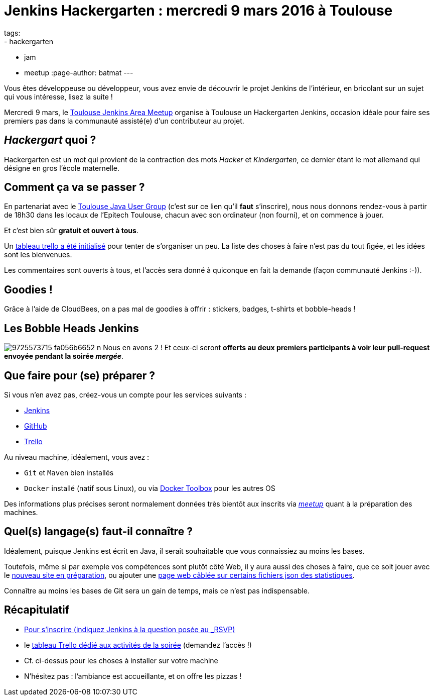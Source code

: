 = Jenkins Hackergarten : mercredi 9 mars 2016 à Toulouse
tags:
- hackergarten
- jam
- meetup
:page-author: batmat
---

Vous êtes développeuse ou développeur, vous avez envie de découvrir le projet
Jenkins de l'intérieur, en bricolant sur un sujet qui vous intéresse, lisez
la suite !

Mercredi 9 mars, le link:https://www.meetup.com/fr-FR/Toulouse-Jenkins-Area-Meetup/events/228709190/[Toulouse Jenkins Area Meetup]
organise à Toulouse un Hackergarten Jenkins, occasion idéale pour faire ses
premiers pas dans la communauté assisté(e) d'un contributeur au projet.

== _Hackergart_ quoi ?

Hackergarten est un mot qui provient de la contraction des mots _Hacker_ et
_Kindergarten_, ce dernier étant le mot allemand qui désigne en gros l'école
maternelle.

== Comment ça va se passer ?

En partenariat avec le link:https://www.meetup.com/fr-FR/Toulouse-Java-User-Group/events/228708579/[Toulouse Java User Group]
(c'est sur ce lien qu'il *faut* s'inscrire), nous nous donnons rendez-vous à
partir de 18h30 dans les locaux de l'Epitech Toulouse, chacun avec son
ordinateur (non fourni), et on commence à jouer.

Et c'est bien sûr *gratuit et ouvert à tous*.

Un link:https://trello.com/b/fpT5dJqS/toulousejam-hackergarten-february-2016[tableau trello a été initialisé]
pour tenter de s'organiser un peu. La liste des choses à faire n'est pas du
tout figée, et les idées sont les bienvenues.

Les commentaires sont ouverts à tous, et l'accès sera donné à quiconque en fait
la demande (façon communauté Jenkins :-)).

== Goodies !

Grâce à l'aide de CloudBees, on a pas mal de goodies à offrir : stickers,
badges, t-shirts et bobble-heads !

== Les Bobble Heads Jenkins
image:https://farm3.staticflickr.com/2878/9725573715_fa056b6652_n.jpg[]
Nous en avons 2 ! Et ceux-ci
seront *offerts au deux premiers participants à voir leur pull-request
envoyée pendant la soirée _mergée_*.

== Que faire pour (se) préparer ?

Si vous n'en avez pas, créez-vous un compte pour les services suivants :

* link:https://accounts.jenkins.io[Jenkins]
* link:https://github.com/join[GitHub]
* link:https://trello.com/signup[Trello]

Au niveau machine, idéalement, vous avez :

* `Git` et `Maven` bien installés
* `Docker` installé (natif sous Linux), ou via
  link:https://www.docker.com/products/docker-toolbox[Docker Toolbox] pour
  les autres OS

Des informations plus précises seront normalement données très bientôt aux
inscrits via _link:https://www.meetup.com/fr-FR/Toulouse-Java-User-Group/events/228708579/[meetup]_ quant à la préparation des machines.

== Quel(s) langage(s) faut-il connaître ?

Idéalement, puisque Jenkins est écrit en Java, il serait souhaitable que vous
 connaissiez au moins les bases.

Toutefois, même si par exemple vos compétences sont plutôt côté Web, il y aura
aussi des choses à faire, que ce soit jouer avec le
link:https://trello.com/c/imxNcDEj/1-new-website[nouveau site en préparation],
ou ajouter une link:https://trello.com/c/07doPalc/2-statistics[page web câblée
sur certains fichiers json des statistiques].

Connaître au moins les bases de Git sera un gain de temps, mais ce n'est pas
indispensable.

== Récapitulatif
* link:https://www.meetup.com/Toulouse-Java-User-Group/events/228708579/?_locale=fr-FR[Pour s'inscrire (indiquez Jenkins à la question posée au _RSVP_)]
* le link:https://trello.com/b/fpT5dJqS/toulousejam-hackergarten-february-2016[tableau Trello dédié aux activités de la soirée] (demandez l'accès !)
* Cf. ci-dessus pour les choses à installer sur votre machine
* N'hésitez pas : l'ambiance est accueillante, et on offre les pizzas !
